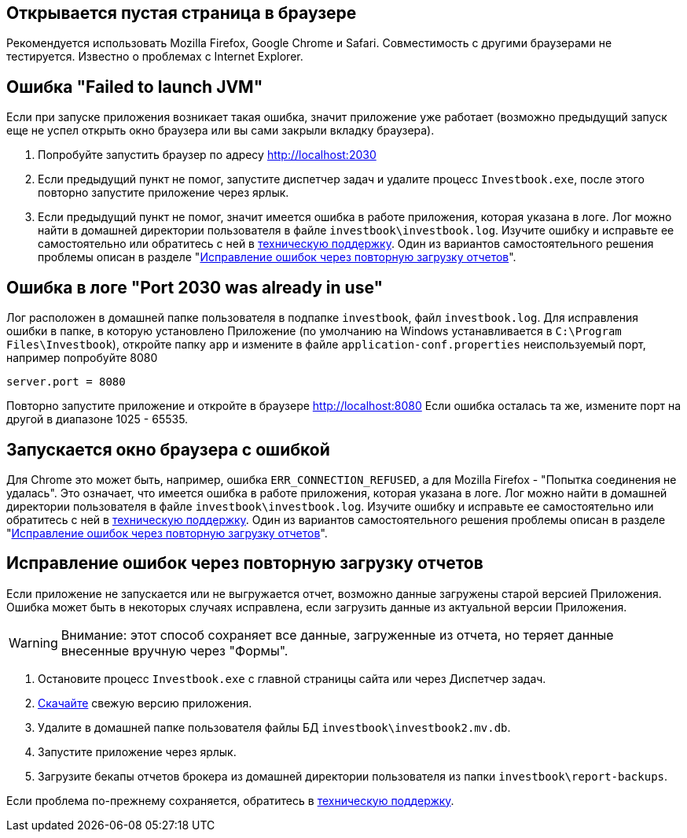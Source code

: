 == Открывается пустая страница в браузере

Рекомендуется использовать Mozilla Firefox, Google Chrome и Safari. Совместимость с другими браузерами не тестируется.
Известно о проблемах с Internet Explorer.

== Ошибка "Failed to launch JVM"

Если при запуске приложения возникает такая ошибка, значит приложение уже работает (возможно предыдущий запуск еще
не успел открыть окно браузера или вы сами закрыли вкладку браузера).

. Попробуйте запустить браузер по адресу http://localhost:2030
. Если предыдущий пункт не помог, запустите диспетчер задач и удалите процесс `Investbook.exe`, после этого повторно
  запустите приложение через ярлык.
. Если предыдущий пункт не помог, значит имеется ошибка в работе приложения, которая указана в логе. Лог можно найти
  в домашней директории пользователя в файле `investbook\investbook.log`. Изучите ошибку и исправьте ee самостоятельно
  или обратитесь с ней в https://t.me/investbook_support[техническую поддержку]. Один из вариантов
  самостоятельного решения проблемы описан в разделе "<<delete-db, Исправление ошибок через повторную загрузку отчетов>>".

== Ошибка в логе "Port 2030 was already in use"

Лог расположен в домашней папке пользователя в подпапке `investbook`, файл `investbook.log`. Для исправления ошибки
в папке, в которую установлено Приложение (по умолчанию на Windows устанавливается в `C:\Program Files\Investbook`),
откройте папку `app` и измените в файле `application-conf.properties` неиспользуемый порт, например попробуйте 8080
[source, properties]
----
server.port = 8080
----
Повторно запустите приложение и откройте в браузере http://localhost:8080 Если ошибка осталась та же, измените порт
на другой в диапазоне 1025 - 65535.

== Запускается окно браузера с ошибкой

Для Chrome это может быть, например, ошибка `ERR_CONNECTION_REFUSED`, а для Mozilla Firefox -
"Попытка соединения не удалась". Это означает, что имеется ошибка в работе приложения, которая указана в логе. Лог можно
найти в домашней директории пользователя в файле `investbook\investbook.log`. Изучите ошибку и исправьте ee
самостоятельно или обратитесь с ней в https://t.me/investbook_support[техническую поддержку]. Один из вариантов
самостоятельного решения проблемы описан в разделе "<<delete-db, Исправление ошибок через повторную загрузку отчетов>>".

[[delete-db]]
== Исправление ошибок через повторную загрузку отчетов

Если приложение не запускается или не выгружается отчет, возможно данные загружены старой версией Приложения.
Ошибка может быть в некоторых случаях исправлена, если загрузить данные из актуальной версии Приложения.

WARNING: Внимание: этот способ сохраняет все данные, загруженные из отчета, но теряет данные
внесенные вручную через "Формы".

. Остановите процесс `Investbook.exe` с главной страницы сайта или через Диспетчер задач.
. https://github.com/spacious-team/investbook/releases/latest[Скачайте] свежую версию приложения.
. Удалите в домашней папке пользователя файлы БД `investbook\investbook2.mv.db`.
. Запустите приложение через ярлык.
. Загрузите бекапы отчетов брокера из домашней директории пользователя из папки `investbook\report-backups`.

Если проблема по-прежнему сохраняется, обратитесь в https://t.me/investbook_support[техническую поддержку].